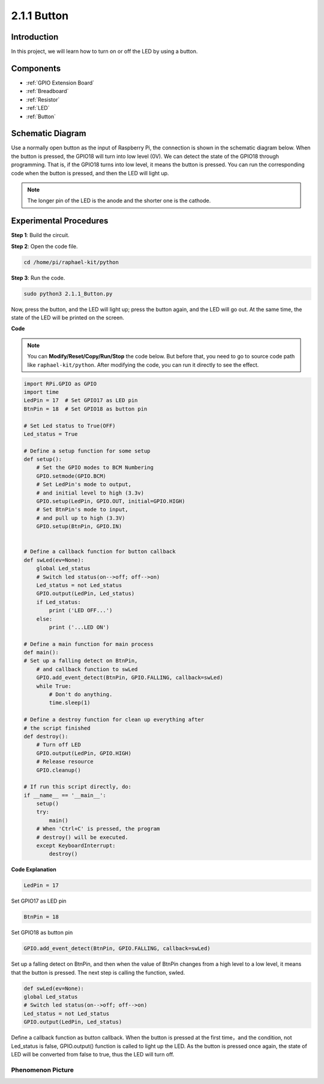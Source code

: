 .. _2.1.1_py:

2.1.1 Button
===============

Introduction
-----------------

In this project, we will learn how to turn on or off the LED by using a
button.

Components
---------------

.. image:: ../img/list_2.1.1_Button.png


* :ref:`GPIO Extension Board`
* :ref:`Breadboard`
* :ref:`Resistor`
* :ref:`LED`
* :ref:`Button`

Schematic Diagram
---------------------

Use a normally open button as the input of Raspberry Pi, the connection
is shown in the schematic diagram below. When the button is pressed, the
GPIO18 will turn into low level (0V). We can detect the state of the
GPIO18 through programming. That is, if the GPIO18 turns into low level,
it means the button is pressed. You can run the corresponding code when
the button is pressed, and then the LED will light up.

.. note::
    The longer pin of the LED is the anode and the shorter one is
    the cathode.

.. image:: ../img/image302.png


.. image:: ../img/image303.png


Experimental Procedures
---------------------------

**Step 1**: Build the circuit.

.. image:: ../img/image152.png

**Step 2**: Open the code file.

.. raw:: html

   <run></run>

.. code-block:: 

    cd /home/pi/raphael-kit/python

**Step 3**: Run the code.

.. raw:: html

   <run></run>

.. code-block:: 

    sudo python3 2.1.1_Button.py

Now, press the button, and the LED will light up; press the button
again, and the LED will go out. At the same time, the state of the LED
will be printed on the screen.

**Code**

.. note::

    You can **Modify/Reset/Copy/Run/Stop** the code below. But before that, you need to go to  source code path like ``raphael-kit/python``. After modifying the code, you can run it directly to see the effect.


.. raw:: html

    <run></run>

.. code-block:: python

    import RPi.GPIO as GPIO
    import time
    LedPin = 17  # Set GPIO17 as LED pin
    BtnPin = 18  # Set GPIO18 as button pin

    # Set Led status to True(OFF)
    Led_status = True

    # Define a setup function for some setup
    def setup():
        # Set the GPIO modes to BCM Numbering
        GPIO.setmode(GPIO.BCM)
        # Set LedPin's mode to output,
        # and initial level to high (3.3v)
        GPIO.setup(LedPin, GPIO.OUT, initial=GPIO.HIGH)
        # Set BtnPin's mode to input,
        # and pull up to high (3.3V)
        GPIO.setup(BtnPin, GPIO.IN)
    

    # Define a callback function for button callback
    def swLed(ev=None):
        global Led_status
        # Switch led status(on-->off; off-->on)
        Led_status = not Led_status
        GPIO.output(LedPin, Led_status)
        if Led_status:
            print ('LED OFF...')
        else:
            print ('...LED ON')

    # Define a main function for main process
    def main():
    # Set up a falling detect on BtnPin,
        # and callback function to swLed
        GPIO.add_event_detect(BtnPin, GPIO.FALLING, callback=swLed)
        while True:
            # Don't do anything.
            time.sleep(1)

    # Define a destroy function for clean up everything after
    # the script finished
    def destroy():
        # Turn off LED
        GPIO.output(LedPin, GPIO.HIGH)
        # Release resource
        GPIO.cleanup()

    # If run this script directly, do:
    if __name__ == '__main__':
        setup()
        try:
            main()
        # When 'Ctrl+C' is pressed, the program
        # destroy() will be executed.
        except KeyboardInterrupt:
            destroy()

**Code Explanation**

.. code-block:: python

    LedPin = 17

Set GPIO17 as LED pin

.. code-block:: python

    BtnPin = 18

Set GPIO18 as button pin

.. code-block:: python

    GPIO.add_event_detect(BtnPin, GPIO.FALLING, callback=swLed)

Set up a falling detect on BtnPin, and then when the value of BtnPin
changes from a high level to a low level, it means that the button is
pressed. The next step is calling the function, swled.

.. code-block:: python

    def swLed(ev=None):
    global Led_status
    # Switch led status(on-->off; off-->on)
    Led_status = not Led_status
    GPIO.output(LedPin, Led_status)

Define a callback function as button callback. When the button is
pressed at the first time，and the condition, not Led_status is false,
GPIO.output() function is called to light up the LED. As the button is
pressed once again, the state of LED will be converted from false to
true, thus the LED will turn off.

Phenomenon Picture
^^^^^^^^^^^^^^^^^^

.. image:: ../img/image153.jpeg


